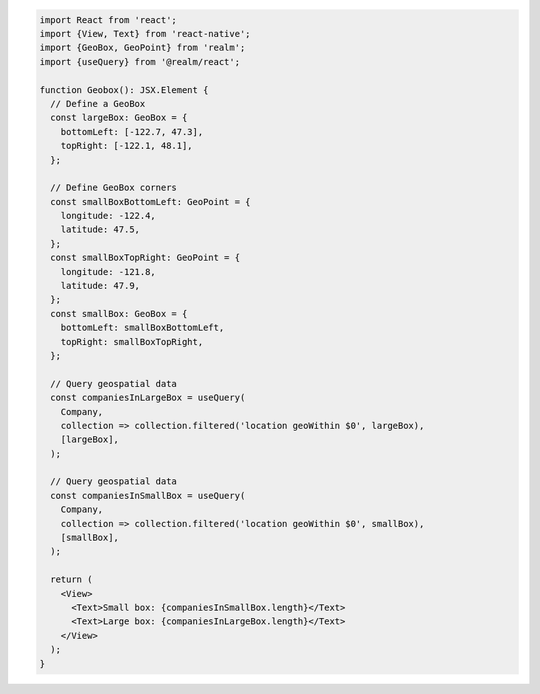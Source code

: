 .. code-block:: typescript

   import React from 'react';
   import {View, Text} from 'react-native';
   import {GeoBox, GeoPoint} from 'realm';
   import {useQuery} from '@realm/react';

   function Geobox(): JSX.Element {
     // Define a GeoBox
     const largeBox: GeoBox = {
       bottomLeft: [-122.7, 47.3],
       topRight: [-122.1, 48.1],
     };

     // Define GeoBox corners
     const smallBoxBottomLeft: GeoPoint = {
       longitude: -122.4,
       latitude: 47.5,
     };
     const smallBoxTopRight: GeoPoint = {
       longitude: -121.8,
       latitude: 47.9,
     };
     const smallBox: GeoBox = {
       bottomLeft: smallBoxBottomLeft,
       topRight: smallBoxTopRight,
     };

     // Query geospatial data
     const companiesInLargeBox = useQuery(
       Company,
       collection => collection.filtered('location geoWithin $0', largeBox),
       [largeBox],
     );

     // Query geospatial data
     const companiesInSmallBox = useQuery(
       Company,
       collection => collection.filtered('location geoWithin $0', smallBox),
       [smallBox],
     );

     return (
       <View>
         <Text>Small box: {companiesInSmallBox.length}</Text>
         <Text>Large box: {companiesInLargeBox.length}</Text>
       </View>
     );
   }

